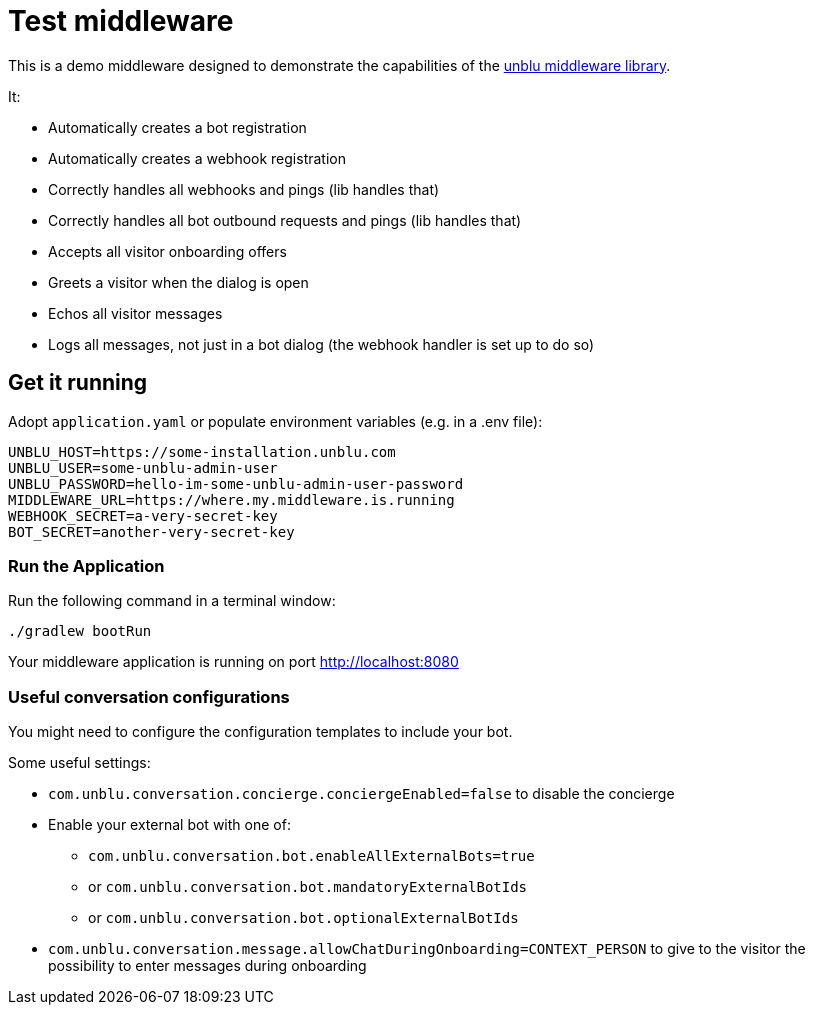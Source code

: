 = Test middleware

This is a demo middleware designed to demonstrate the capabilities of the https://github.com/unblu/unblu-middleware-lib[unblu middleware library].

It:

- Automatically creates a bot registration
- Automatically creates a webhook registration
- Correctly handles all webhooks and pings (lib handles that)
- Correctly handles all bot outbound requests and pings (lib handles that)
- Accepts all visitor onboarding offers
- Greets a visitor when the dialog is open
- Echos all visitor messages
- Logs all messages, not just in a bot dialog (the webhook handler is set up to do so)

== Get it running
Adopt `application.yaml` or populate environment variables (e.g. in a .env file):

[source,env]
----
UNBLU_HOST=https://some-installation.unblu.com
UNBLU_USER=some-unblu-admin-user
UNBLU_PASSWORD=hello-im-some-unblu-admin-user-password
MIDDLEWARE_URL=https://where.my.middleware.is.running
WEBHOOK_SECRET=a-very-secret-key
BOT_SECRET=another-very-secret-key
----

=== Run the Application

Run the following command in a terminal window:

[source,bash]
----
./gradlew bootRun
----

Your middleware application is running on port http://localhost:8080

=== Useful conversation configurations

You might need to configure the configuration templates to include your bot.

Some useful settings:

* `com.unblu.conversation.concierge.conciergeEnabled=false` to disable the concierge
* Enable your external bot with one of:
** `com.unblu.conversation.bot.enableAllExternalBots=true`
** or `com.unblu.conversation.bot.mandatoryExternalBotIds`
** or `com.unblu.conversation.bot.optionalExternalBotIds`
* `com.unblu.conversation.message.allowChatDuringOnboarding=CONTEXT_PERSON` to give to the visitor the possibility to enter messages during onboarding
